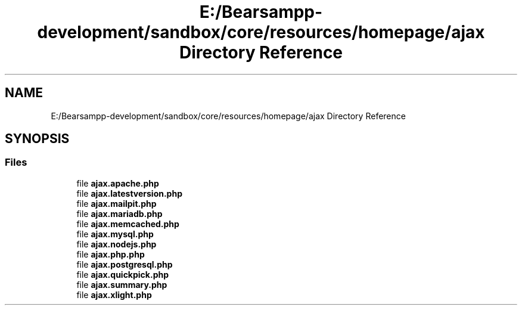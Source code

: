 .TH "E:/Bearsampp-development/sandbox/core/resources/homepage/ajax Directory Reference" 3 "Version 2025.8.29" "Bearsampp" \" -*- nroff -*-
.ad l
.nh
.SH NAME
E:/Bearsampp-development/sandbox/core/resources/homepage/ajax Directory Reference
.SH SYNOPSIS
.br
.PP
.SS "Files"

.in +1c
.ti -1c
.RI "file \fBajax\&.apache\&.php\fP"
.br
.ti -1c
.RI "file \fBajax\&.latestversion\&.php\fP"
.br
.ti -1c
.RI "file \fBajax\&.mailpit\&.php\fP"
.br
.ti -1c
.RI "file \fBajax\&.mariadb\&.php\fP"
.br
.ti -1c
.RI "file \fBajax\&.memcached\&.php\fP"
.br
.ti -1c
.RI "file \fBajax\&.mysql\&.php\fP"
.br
.ti -1c
.RI "file \fBajax\&.nodejs\&.php\fP"
.br
.ti -1c
.RI "file \fBajax\&.php\&.php\fP"
.br
.ti -1c
.RI "file \fBajax\&.postgresql\&.php\fP"
.br
.ti -1c
.RI "file \fBajax\&.quickpick\&.php\fP"
.br
.ti -1c
.RI "file \fBajax\&.summary\&.php\fP"
.br
.ti -1c
.RI "file \fBajax\&.xlight\&.php\fP"
.br
.in -1c
